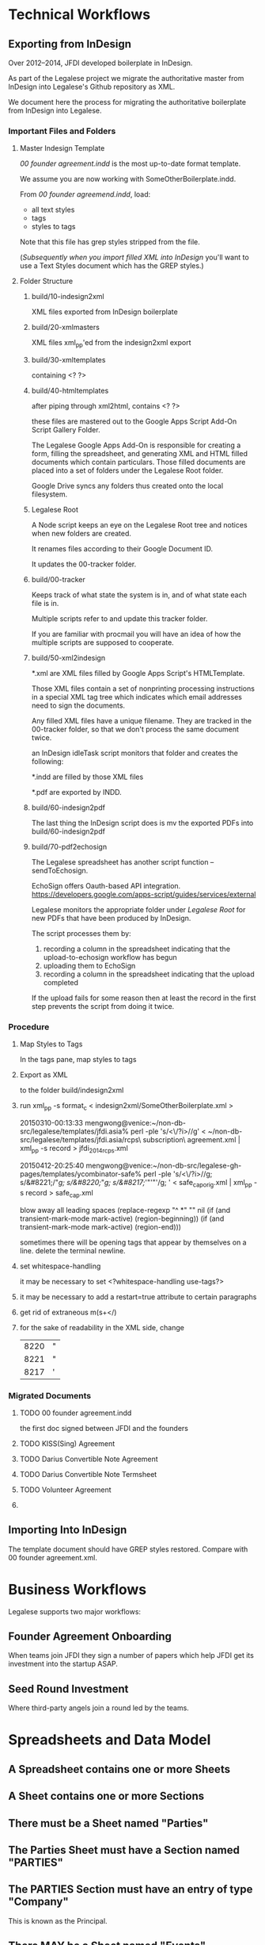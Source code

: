 * Technical Workflows
** Exporting from InDesign

Over 2012--2014, JFDI developed boilerplate in InDesign.

As part of the Legalese project we migrate the authoritative master from InDesign into Legalese's Github repository as XML.

We document here the process for migrating the authoritative boilerplate from InDesign into Legalese.

*** Important Files and Folders

**** Master Indesign Template
/00 founder agreement.indd/ is the most up-to-date format template.

We assume you are now working with SomeOtherBoilerplate.indd.

From /00 founder agreemend.indd/, load:
- all text styles
- tags
- styles to tags

Note that this file has grep styles stripped from the file.

([[*Importing%20Into%20InDesign][Subsequently when you import filled XML into InDesign]] you'll want to use a Text Styles document which has the GREP styles.)

**** Folder Structure

***** build/10-indesign2xml

XML files exported from InDesign boilerplate

***** build/20-xmlmasters

XML files xml_pp'ed from the indesign2xml export

***** build/30-xmltemplates

containing <? ?>

***** build/40-htmltemplates

after piping through xml2html, contains <? ?>

these files are mastered out to the Google Apps Script Add-On Script Gallery Folder.

The Legalese Google Apps Add-On is responsible for creating a form, filling the spreadsheet, and generating XML and HTML filled documents which contain particulars. Those filled documents are placed into a set of folders under the Legalese Root folder.

Google Drive syncs any folders thus created onto the local filesystem.

***** Legalese Root

A Node script keeps an eye on the Legalese Root tree and notices when new folders are created.

It renames files according to their Google Document ID.

It updates the 00-tracker folder.

***** build/00-tracker

Keeps track of what state the system is in, and of what state each file is in.

Multiple scripts refer to and update this tracker folder.

If you are familiar with procmail you will have an idea of how the multiple scripts are supposed to cooperate.

***** build/50-xml2indesign

*.xml are XML files filled by Google Apps Script's HTMLTemplate.

Those XML files contain a set of nonprinting processing instructions in a special XML tag tree which indicates which email addresses need to sign the documents.

Any filled XML files have a unique filename. They are tracked in the 00-tracker folder, so that we don't process the same document twice.

an InDesign idleTask script monitors that folder and creates the following:

*.indd are filled by those XML files

*.pdf are exported by INDD.

***** build/60-indesign2pdf

The last thing the InDesign script does is mv the exported PDFs into build/60-indesign2pdf

***** build/70-pdf2echosign

The Legalese spreadsheet has another script function -- sendToEchosign.

EchoSign offers Oauth-based API integration.
https://developers.google.com/apps-script/guides/services/external

Legalese monitors the appropriate folder under /Legalese Root/ for new PDFs that have been produced by InDesign.

The script processes them by:
1. recording a column in the spreadsheet indicating that the upload-to-echosign workflow has begun
2. uploading them to EchoSign
3. recording a column in the spreadsheet indicating that the upload completed

If the upload fails for some reason then at least the record in the first step prevents the script from doing it twice.


*** Procedure
**** Map Styles to Tags
In the tags pane, map styles to tags
**** Export as XML
to the folder build/indesign2xml

**** run xml_pp -s format_c < indesign2xml/SomeOtherBoilerplate.xml > 

20150310-00:13:33 mengwong@venice:~/non-db-src/legalese/templates/jfdi.asia% perl -ple 's/<\/?i>//g' < ~/non-db-src/legalese/templates/jfdi.asia/rcps\ subscription\ agreement.xml | xml_pp -s record  > jfdi_2014_rcps.xml

20150412-20:25:40 mengwong@venice:~/non-db-src/legalese-gh-pages/templates/ycombinator-safe% perl -ple 's/<\/?i>//g; s/&#8221;/"/g; s/&#8220;/"/g; s/&#8217;/'"'"'/g;  
' < safe_cap_orig.xml | xml_pp -s record  > safe_cap.xml

blow away all leading spaces
(replace-regexp "^ *" "" nil (if (and transient-mark-mode mark-active) (region-beginning)) (if (and transient-mark-mode mark-active) (region-end)))

sometimes there will be opening tags that appear by themselves on a line. delete the terminal newline.
**** set whitespace-handling

it may be necessary to set <?whitespace-handling use-tags?>

**** it may be necessary to add a restart=true attribute to certain paragraphs

**** get rid of extraneous m(s+</)

**** for the sake of readability in the XML side, change
| 8220 | " |
| 8221 | " |
| 8217 | ' |

*** Migrated Documents
**** TODO 00 founder agreement.indd

the first doc signed between JFDI and the founders
**** TODO KISS(Sing) Agreement
**** TODO Darius Convertible Note Agreement
**** TODO Darius Convertible Note Termsheet
**** TODO Volunteer Agreement
**** 

** Importing Into InDesign

The template document should have GREP styles restored. Compare with 00 founder agreement.xml.

* Business Workflows

Legalese supports two major workflows:

** Founder Agreement Onboarding
When teams join JFDI they sign a number of papers which help JFDI get its investment into the startup ASAP.

** Seed Round Investment
Where third-party angels join a round led by the teams.


* Spreadsheets and Data Model
** A Spreadsheet contains one or more Sheets
** A Sheet contains one or more Sections
** There must be a Sheet named "Parties"
** The Parties Sheet must have a Section named "PARTIES"
** The PARTIES Section must have an entry of type "Company"
This is known as the Principal.
** There MAY be a Sheet named "Events"
** There MAY be a Sheet with any other name, e.g. "Agreements"
** Any Sheet may have a section named "TERMS".
We also accept "KEY TERMS" for backward compatibility.
** Internally, we maintain an Entity Relationship model.
The system knows about Entities. Each Entity has properties.
The system knows about Relations between Entities. Each Relation has properties.
** Each row in "PARTIES" establishes two things: an entity, and a relation.
*** The "Company" row
**** establishes an Entity
for example, TwitShit, with UEN 000
**** establishes a PRINCIPAL SELF relation with the company.
The Principal entity for this spreadsheet will be TwitShit and all relations are assumed to be relative to that entity.
*** Any other type of row
**** establishes another Entity
for example, Alice with NRIC 111
**** establishes a HAS-A relation between the company and that Entity
The first column of the row may be "Shareholder", in which case TwitShit HAS-A Shareholder named Alice.
** The Parties Sheet MAY have a Section named "ROLES"
This sets out other relationships between parties previously declared. Each relationship may have other properties.

For example, Alice is also a Director of the Company.
*** Each relationship has a start_date and an end_date.

** A Sheet may have a special Section named INCLUDE.
Through this mechanism, one sheet may include the parties, roles, and terms defined by another.
** Parties are global.
Any Parties defined via INCLUDE sections are treated the same way -- they are tracked in the Parties data structure.
** Party Names must be unique.
Maybe in future we should define a composite unique primary key across their idtype/id instead of the name.
** Relations are relative to the principal.
In an INCLUDEd sheet, all relations are relative to the Principal Party defined in that sheet.

** A given Agreement needs to know who to mail and how to track the mailings.
*** TODO So each Template needs to have a Legalese Status column for that template.
** Entities are known to the system.
** Parties are only meaningful in the context of a specific agreement.
** Entities are mapped to Parties for the purpose of a specific agreement by a Template DTD.
** Docsets are collections of Templates
** readRows object contains the parsed representation of the spreadsheet

*** readRows.templatedata

*** readRows.config

*** readRows.entitiesByName

** How INCLUDE works, in detail

*** Suppose we have the following givens:

**** a sheet named *Twitshit's Founder Docset*
**** /Twitshit's Founder Docset/ INCLUDEs a sheet in the same spreadsheet named *Twitshit Entities*
**** /Twitshit Entities/ INCLUDEs a sheet from another spreadsheet named *JFDI.2014 Entities*
**** /JFDI.2014 Entities/ INCLUDEs a sheet from another spreadsheet named *JFDI.Asia Entities*
**** /JFDI.Asia Entities/'s ENTITIES section defines Corporate Secretary: / Prima Management Services
**** /JFDI.Asia Entities/'s ROLES section defines Accountant / Prima Management Services

*** What is possible?

**** /Twitshit's Founder Docset/ can freely refer to Prima Management Services
because it is defined somewhere in the include path.

**** /Twitshit's Founder Docset/ has .parties automatically populated

the roles show in /Twitshit Entities/ are provided under .parties

the full details for those parties are available, extracted from the include chain

*** What are the relationships?
**** /Twitshit's Founder Docset/'s readRows_() returns a readRows object
The readRows object is useful for two purposes:
***** for constructing a docset with one or more template PDFs
***** for describing a bunch of entities that some other docset needs to know about
**** a readRows object has the following properties:
***** terms
***** config
***** principal: usually a Company Entity, that relates to other entities in the readRows object
**** an entityName is a string drawn from the "name" field of the Entity table.
they must be unique across the entire include path
**** there is a "global" shared variable, entitiesByName: a dictionary of entityNames to Entities
*** an Entity object has the following properties:
***** roles: a dictionary of roleNames to a list of entityNames
for example, someCompany.roles.shareholder = ["Alice", "Bob"]

you can think of this as:
- someCompany has-a shareholder Alice
- someCompany has-a shareholder Bob

***** _role: the inverse relationship
for example, alice._role.shareholder = ["someCompany"]

you can think of this as:
- alice is-a shareholder in someCompany

**** how does one INCLUDEd entity relate to another INCLUDEd entity?
from the example above, the desired data structure is:
***** /Twitshit's Founder Docset/ returns a readRows object
***** readRows.principal = Twitshit
***** Twitshit.roles.investor = ["JFDI.2014"]
***** readRows.entitiesByName = {"JFDI.2014": jfdi2014, ...}
***** jfdi2014 is a Company Entity whose sheet INCLUDEs JFDI.Asia Entities
***** jfdi2014.roles.investor = ["JFDI.Asia", ...]
***** jfdiAsia is a Company Entity
***** jfdiAsia.roles.investor = ["Hugh Mason", "Meng Weng Wong"]
***** readRows.terms.parties = { investor: [ jfdi2014, ... ], ... }
**** observations
***** note that while an INCLUDE returns a readRows object, the terms and config of that readRows object are discarded
***** the entitiesByName is not discarded
in fact there is only one entitiesByName dictionary which is shared throughout the include chain
***** the principal is discarded
because it is in entitiesByName
***** everything flattens thanks to entitiesByName, really.
***** TODO in the future it would be nice to have an extended syntax
for instance, i need all the investors to sign something
if the investor is a company then i need all the directors to sign it

** Conventions In Practice
*** JFDI Legalese Master Index                                                       :spreadsheet:
**** Startups                                                                             :sheet:
***** batch                                                                                :col:
***** jfdi portfolio                                                                       :col:
- jfdi.2012
- jfdi.2013
- jfdi.2014
***** name                                                                                 :col:
hyperlink to the company spreadsheet for each startup
***** status                                                                               :col:
***** financials                                                                           :col:
**** JFDI Companies                                                                       :sheet:
***** name                                                                                 :col:
=HYPERLINK to the company spreadsheet for each startup
- jfdi.2012
- jfdi.2013
- jfdi.2014
*** Company                                                                  :company:spreadsheet:
**** Entities                                                                             :sheet:
**** Events                                                                               :sheet:
**** Constitutional                                                                :docset:sheet:
***** memorandum of association                                                   :template:row:
***** articles of association                                                     :template:row:
***** shareholder agreement                                                       :template:row:
***** class f agreement                                                           :template:row:

**** Financing Round - JFDI                                                        :docset:sheet:
***** founder agreement                                                           :template:row:
***** convertible loan agreement                                                  :template:row:
***** DORA                                                                        :template:row:
***** directors' resolutions                                                      :template:row:
***** instructions to corporate secretary                                         :template:row:
*** Sequence of Includes

- a Startup's Entities Sheet describes the startup itself and INCLUDEs its investing entity JFDI.201X
- JFDI.201X's Entities Sheet describes the fund itself and INCLUDEs its ordinary shareholder JFDI.Asia
- JFDI.Asia's Entities Sheet describes JFDI.Asia itself and also defines corpsec, acra, etc.

if a Startup has multiple subsidiaries then we extend the chain in the opposite direction so that the subsidiary INCLUDEs the startup.
*** mapping email address to a PDF
**** problem 1: how many emails should a signer receive?
a given docset may contain multiple templates. when we "send to echosign" we wish to submit all the templates in that docset to EchoSign for signature, at once.
***** alternatives
****** echosign's preference: concatenate the PDFs into one
all the PDFs get joined into a single document. a recipient receives one email containing the concatenate.
****** the naive approach: keep each PDF separate.
send multiple emails -- one for each output PDF.
***** decision
for now, we adopt the naive approach, at the risk of sending too many things out via echosign.

we may want to change this decision later if the human factors department reports that end-users get confused by the deluge and end up failing to sign all the agreements.

**** problem 2: how do we keep track of the esnums?
echosign analyzes the name of the signaturebox to map email address to box.
the legalese system generates the PDFs in one step, and submits the PDFs in a separate step.
those two steps need to be synchronized so the recipients don't end up putting their signature in the wrong box.
***** complication 1: our architecture SHOULD work for both [[*alternatives][alternatives]] described in problem 1 above.
each agreement we upload to echosign contains one or more individual PDFs.
***** complication 2: handling explosions.
there are two cases. some templates are all-in-one, and some are one-per-partype.
any exploded messages will exclude themselves from the concatenation.
**** draft design
***** ERM
a docset contains one or more templates.
a template contains one or more PDFs (one normally, more if "explode" is set).
a PDF contains one or more signers. (To:)
a PDF contains one or more CCs.
***** the Rcpts object
the Rcpts object is 1:1 with an uploaded agreement.
it contains a list of To and CC addresses.
Each To address is mapped to a consecutive esnum starting at 1.
***** esnum serialization
if we are in concatenate mode, we upload a docset to echosign, so the Rcpts object spans multiple PDFs.
if we are in non-concatenate mode, we upload an individual PDF to echosign, so we create one Rcpts per PDF.
***** the proposed sequence
****** first, deal with all the exploding templates
for each exploding template in the docset, we expand the parties specified in the SourceTemplate object
there has to be a 1:1 correspondence with the parties in the signature block
******* TODO maybe in future we just create a <?!= signatureblock() ?> from code.gs
the controller knows exactly which parties are going to be signing, so why shouldn't it just take charge?
maybe because there are different display style -- sometimes you want to give each partytype its own b_left_sidehead_nonum
****** then, deal with the non-exploding templates
******* if we are in concatenate mode, we will upload all the non-exploding templates together
******** establish the full set of To and CC recipients for the entire PDF group
dedup
******** and esnum accordingly.
******* if we are not in concatenate mode, we upload each PDF separately
******** for each PDF, establish the set of To and CC recipients
******** and esnum accordingly

***** explode mode
****** TODO there seems to a bug where multiple of the same party get appended to a .parties[x] array.
****** the exploder

the sourceTemplate object defines explode=x, where x is a single name of the partytype to be exploded.

as long as the parties don't get reordered in the source spreadsheets, the ordering should be preserved across repeated runs.



***** Rcpts([template, ...], explodeEntity)
called in both steps, returns the same each time:
{ to: [ an   ordered unique list of email addresses ],
  cc: [ an unordered unique list of email addresses ] }

these lists are computed over the set of one or more templates passed in the input.

it follows that      esnum = to.indexOf("address") + 1

and the list of email addresses must be submitted to echosign in that order

****** the sourceTemplate object declares the "to" and "cc" entities.

****** in exploded templates, Rcpts must be called with only one template in the list, and explodeEntity set.

****** in non-exploded templates, in concatenate mode, Rcpts is called with multiple templates in the list

****** in non-exploded templates, in non-concatenate mode, Rcpts is called with one template in the list.

****** whatever code does exploding needs to explode outside of Rcpts, so it can iterate explodeEntity.
***** function docsetEmails(readRows, concatenateMode=true|false)
returns
{ exploders : { "templateTitle for X" : { to:[], cc:[] },
                "templateTitle for Y" : { to:[], cc:[] },
                ... },
  normals   : { templateTitle         : { to:[], cc:[] } },
              { templateTitle         : { to:[], cc:[] } },
              ... }

note that the keys in templateTitle MUST correspond exactly to the filenames of the PDFs in Google Drive.

***** syntax of the sourceTemplate .parties and .explode properties
explode: roleName
parties:{ to:["roleName",    // e.g. shareholder
              "roleName[i]", // e.g. shareholder[0]
             ],
          cc: [ ... ] // as above
        }

if an "explode: roleName" property is present, then the expanded roleName will be automatically appended to the "to" list, and will be available in the template not as data.parties.roleName but as data.roleName, just as data.company is available.
***** how the Generate PDFs workflow uses this
when generating the PDFs, code.gs first establishes the full docsetEmails data structure

as each template is filled, the .templatedata (aka data.) is configured with es_nums: each entity gets an es_num property.

thus are the signatureboxes in the PDFs correctly labeled.

***** how the Send To Echosign workflow uses this
when sending to echosign, we again run the docsetEmails function to obtain the same data structure as was used to generate the PDFs.

the uploadAgreements function can operate in concatenate mode or not.

if concatenateMode == true, then 1 agreement will be uploaded that combines all the normals, and 1 agreement for each exploding PDF.

if concatenateMode == false then, then N normal agreements plsu M exploding agreements.

the uploader knows how to key into the data structure to pull out the correct to/cc set.

** from Cap Table to Entities and Agreement sheets

A startup runs through several rounds of paperwork.

The docsets include
- incorporation
- creation and issue of class F shares
- class F agreements
- pre-JFDI round of friends & family investors
  - each of which may be done as a convertible note or a share agreement
- JFDI investment agreement
- post-JFDI angel investment
- NRF TIS seed fund investment
- Series A investment

Each of the investment rounds requires its own set of paperwork.

Until about [2015-05-17 Sun], the ENTITIES table was the primary data source for the investment documents.

This became unwieldy.

In a given investment round, we started describing "num shares" and "num new shares", with "commitment" and "new commitment"; one would describe the number of existing (ordinary) shares, and the other would describe the new (preferred) shares (or debt). To issue the paperwork, we would have to configure the parties as "shareholder" versus "new investor"; after the papers were produced, we would have to manually convert "new investor" into "shareholder".

On [2015-05-17 Sun] we started refactoring the investment details into a more sensible framework: the cap table.

A JFDI-style cap table accurately and precisely describes the detailed shareholdings for each party, at each investment round.

It is therefore possible to compute an Agreement spreadsheet from a given 3-column from the cap table.

We need a way to parse a cap table, and its constituent investment rounds, into a data structure. That data structure can then populate an agreement sheet.

* Templates
Public templates live inside the legalese-io.github.io repository, under templates.

They are served via the web.

Private templates should be saved inside each end-user's Google Drive.

* User Experience for Document Generation End-Users

** First Encounter

*** From Main Page

User is funneled to a preview page.

If User comes from front page, we give user a choice of

Show me a [ NDA        ] for [ Singapore     ].
Show me a [ term sheet ] for [ Singapore     ].
Show me a [ NDA        ] for [ United States ].
Show me a [ term sheet ] for [ United States ].

They select one ... *CLICKCOUNT*

And the preview that comes up has a generic agreement Acme Inc. as the party.

*** Deeplinked from Search Engine

User searched for a specific term, say, /Singapore NDA/.

They go straight to the preview page.

** Preview Page

Let's pretend the user landed at an [ NDA ] [ Singapore ] preview.

On the preview page there is a link to "Customize this agreement".

User clicks the "Customize this agreement" link. *CLICKCOUNT*

User is prompted by Google Docs to make a copy of the spreadsheet. *CLICKCOUNT*

The link copies a Legalese spreadsheet to their Google Drive, and they see a spreadsheet with instructions.

https://docs.google.com/spreadsheets/d/1rBuKOWSqRE7QgKgF6uVWR9www4LoLho4UjOCHPQplhw/copy?id=1rBuKOWSqRE7QgKgF6uVWR9www4LoLho4UjOCHPQplhw&copyCollaborators=false&copyComments=false&title=My%20First%20Legalese%20Demo&usp=sheets_web

The resulting spreadsheet is titled "My First Legalese - NDA". If we can set the new title that would be good.

The code.gs add-on is part of the copy. The user is immediately able to generate PDFs.

The instructions read: "Click Add-ons / Legalese / Generate PDFs" to view your customized agreement.

User does so. *CLICKCOUNT*

The source code realizes that the user is running things for the first time. It updates the existing Entities sheet, adding a User row counterpartying /Acme Pte. Ltd./ in the Entities sheet, with the end-user's actual email address.

#+BEGIN_CODE: javascript
var email = Session.getActiveUser().getEmail();
#+END_CODE

If they don't touch anything besides the "User" row, then "Generate PDFs" produces the usual folder.

If the user changes the Company field away from Acme Pte. Ltd. we require that they fill in the EULA if they want to proceed.

** UX Alternative 2 -- EULA

User sees a link to "Learn How To Use Legalese".

*CLICKCOUNT*

Copy the EULA template agreement to their own spreadsheet.

Instructions say:

Welcome to Legalese! Click on Add-Ons / Legalese / Generate PDFs.

*CLICKCOUNT*

When they do, the template agreement is pre-filled with Legalese.io as the Company and the user's address.

We generate the PDF and deliver a dialog that shows the result URL.

"Let's pretend you're a third party user. You don't fill out this spreadsheet, because you don't have access it. Instead, you fill in this form: XXX".

*CLICKCOUNT*

User goes to a form where they are asked for their name and address.

